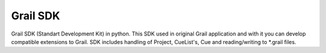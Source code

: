 Grail SDK
=========

Grail SDK (Standart Development Kit) in python. This SDK used in original Grail application and with it you can develop compatible extensions to Grail.
SDK includes handling of Project, CueList's, Cue and reading/writing to *.grail files.

